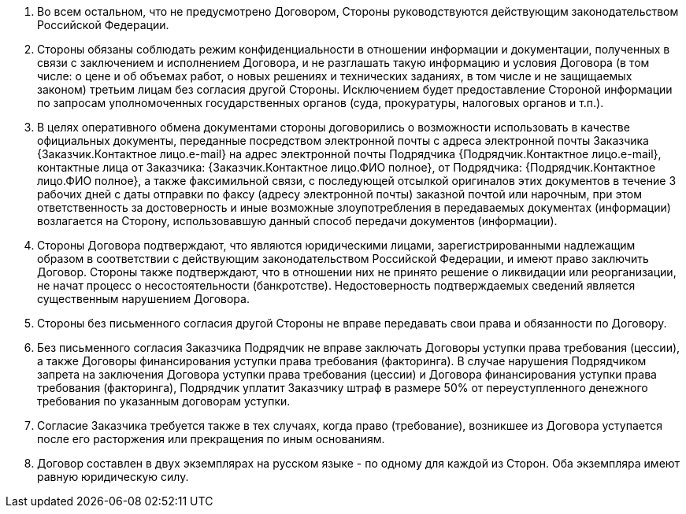 . Во всем остальном, что не предусмотрено Договором, Стороны руководствуются действующим законодательством Российской Федерации.
. Стороны обязаны соблюдать режим конфиденциальности в отношении информации и документации, полученных в связи с заключением и исполнением Договора, и не разглашать такую информацию и условия Договора (в том числе: о цене и об объемах работ, о новых решениях и технических заданиях, в том числе и не защищаемых законом) третьим лицам без согласия другой Стороны. Исключением будет предоставление Стороной информации по запросам уполномоченных государственных органов (суда, прокуратуры, налоговых органов и т.п.).
. В целях оперативного обмена документами стороны договорились о возможности использовать в качестве официальных документы, переданные посредством электронной почты с адреса электронной почты Заказчика {Заказчик.Контактное лицо.e-mail} на адрес электронной почты Подрядчика {Подрядчик.Контактное лицо.e-mail}, контактные лица от Заказчика: {Заказчик.Контактное лицо.ФИО полное}, от Подрядчика: {Подрядчик.Контактное лицо.ФИО полное}, а также факсимильной связи, с последующей отсылкой оригиналов этих документов в течение 3 рабочих дней с даты отправки по факсу (адресу электронной почты) заказной почтой или нарочным, при этом ответственность за достоверность и иные возможные злоупотребления в передаваемых документах (информации) возлагается на Сторону, использовавшую данный способ передачи документов (информации).
. Стороны Договора подтверждают, что являются юридическими лицами, зарегистрированными надлежащим образом в соответствии с действующим законодательством Российской Федерации, и имеют право заключить Договор. Стороны также подтверждают, что в отношении них не принято решение о ликвидации или реорганизации, не начат процесс о несостоятельности (банкротстве). Недостоверность подтверждаемых сведений является существенным нарушением Договора.
. Стороны без письменного согласия другой Стороны не вправе передавать свои права и обязанности по Договору.
. Без письменного согласия Заказчика Подрядчик не вправе заключать Договоры уступки права требования (цессии), а также Договоры финансирования уступки права требования (факторинга). В случае нарушения Подрядчиком запрета на заключения Договора уступки права требования (цессии) и Договора финансирования уступки права требования (факторинга), Подрядчик уплатит Заказчику штраф в размере 50% от переуступленного денежного требования по указанным договорам уступки.
. Согласие Заказчика требуется также в тех случаях, когда право (требование), возникшее из Договора уступается после его расторжения или прекращения по иным основаниям.
. Договор составлен в двух экземплярах на русском языке - по одному для каждой из Сторон. Оба экземпляра имеют равную юридическую силу.
